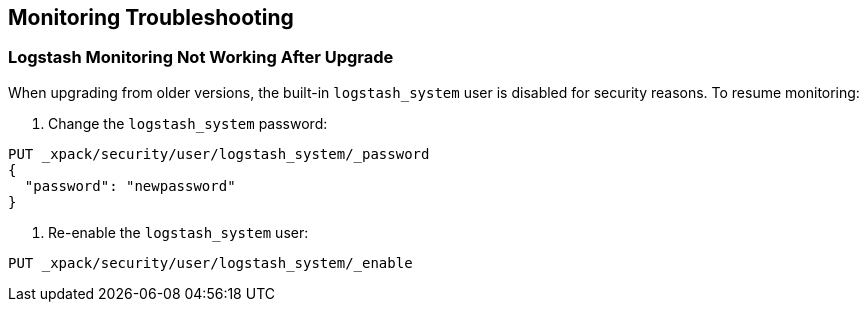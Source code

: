 [[monitoring-troubleshooting]]
== Monitoring Troubleshooting

[float]
=== Logstash Monitoring Not Working After Upgrade

When upgrading from older versions, the built-in `logstash_system` user is
disabled for security reasons. To resume monitoring:

. Change the `logstash_system` password:

[source, sh]
---------------------------------------------------------------
PUT _xpack/security/user/logstash_system/_password
{
  "password": "newpassword"
}
---------------------------------------------------------------
//CONSOLE

. Re-enable the `logstash_system` user:
[source, sh]
---------------------------------------------------------------
PUT _xpack/security/user/logstash_system/_enable
---------------------------------------------------------------
//CONSOLE